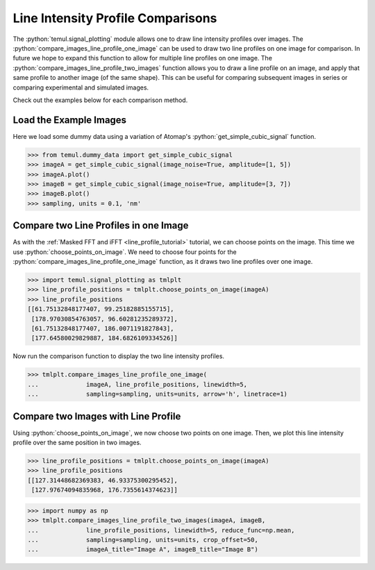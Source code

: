 .. _line_profile_tutorial:

.. role:: python(code)
   :language: python


==================================
Line Intensity Profile Comparisons
==================================

The :python:`temul.signal_plotting` module allows one to draw line intensity profiles
over images. The :python:`compare_images_line_profile_one_image` can be used to
draw two line profiles on one image for comparison. In future we hope to expand
this function to allow for multiple line profiles on one image. The
:python:`compare_images_line_profile_two_images` function allows you to draw a line
profile on an image, and apply that same profile to another image (of the same shape).
This can be useful for comparing subsequent images in series or comparing experimental
and simulated images.

Check out the examples below for each comparison method.



Load the Example Images
-----------------------

Here we load some dummy data using a variation of Atomap's
:python:`get_simple_cubic_signal` function.

.. code-block:: python

    >>> from temul.dummy_data import get_simple_cubic_signal
    >>> imageA = get_simple_cubic_signal(image_noise=True, amplitude=[1, 5])
    >>> imageA.plot()
    >>> imageB = get_simple_cubic_signal(image_noise=True, amplitude=[3, 7])
    >>> imageB.plot()
    >>> sampling, units = 0.1, 'nm'

.. image:: tutorial_images/line_profile_tutorial/imageA.png
    :scale: 50 %

.. image:: tutorial_images/line_profile_tutorial/imageB.png
    :scale: 50 %


Compare two Line Profiles in one Image
--------------------------------------

As with the :ref:`Masked FFT and iFFT <line_profile_tutorial>` tutorial, we can
choose points on the image. This time we use :python:`choose_points_on_image`.
We need to choose four points for the :python:`compare_images_line_profile_one_image`
function, as it draws two line profiles over one image.

.. code-block:: python

    >>> import temul.signal_plotting as tmlplt
    >>> line_profile_positions = tmlplt.choose_points_on_image(imageA)
    >>> line_profile_positions
    [[61.75132848177407, 99.25182885155715],
     [178.97030854763057, 96.60281235289372],
     [61.75132848177407, 186.0071191827843],
     [177.64580029829887, 184.6826109334526]]

.. image:: tutorial_images/line_profile_tutorial/choose_points_of_image_4points.gif
    :scale: 60 %
    :align: center

Now run the comparison function to display the two line intensity profiles.

.. code-block:: python

    >>> tmlplt.compare_images_line_profile_one_image(
    ...             imageA, line_profile_positions, linewidth=5,
    ...             sampling=sampling, units=units, arrow='h', linetrace=1)

.. image:: tutorial_images/line_profile_tutorial/comparison1.png
    :scale: 60 %


Compare two Images with Line Profile
------------------------------------

Using :python:`choose_points_on_image`, we now choose two points on one image.
Then, we plot this line intensity profile over the same position in two images.

.. code-block:: python

    >>> line_profile_positions = tmlplt.choose_points_on_image(imageA)
    >>> line_profile_positions
    [[127.31448682369383, 46.93375300295452],
     [127.97674094835968, 176.7355614374623]]

.. image:: tutorial_images/line_profile_tutorial/choose_points_of_image_2points.gif
    :scale: 60 %
    :align: center

.. code-block:: python

    >>> import numpy as np
    >>> tmlplt.compare_images_line_profile_two_images(imageA, imageB,
    ...             line_profile_positions, linewidth=5, reduce_func=np.mean,
    ...             sampling=sampling, units=units, crop_offset=50,
    ...             imageA_title="Image A", imageB_title="Image B")

.. image:: tutorial_images/line_profile_tutorial/comparison2.png
    :scale: 50 %
